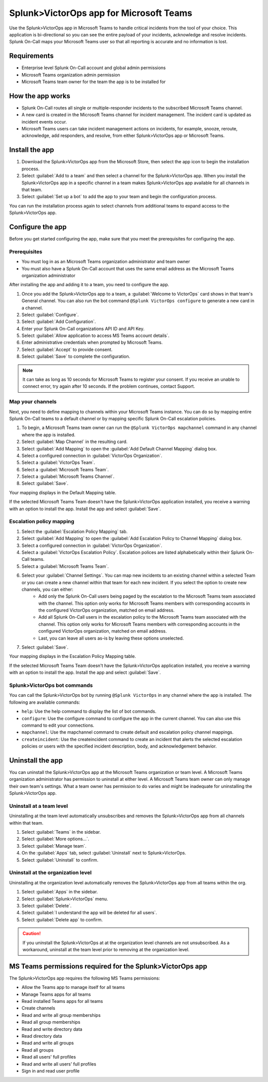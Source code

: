 .. _Micrsoft-Teams-spoc:

Splunk>VictorOps app for Microsoft Teams
**********************************************************

.. meta::
    :description: Configure the VictorOps>Splunk app for Microsoft Teams.

Use the Splunk>VictorOps app in Microsoft Teams to handle critical incidents from the tool of your choice. This application is bi-directional so you can see the entire payload of your incidents, acknowledge and resolve incidents. Splunk On-Call maps your Microsoft Teams user so that all reporting is accurate and no information is lost.

Requirements
================

*  Enterprise level Splunk On-Call account and global admin permissions
*  Microsoft Teams organization admin permission
*  Microsoft Teams team owner for the team the app is to be installed for 

How the app works
======================

* Splunk On-Call routes all single or multiple-responder incidents to the subscribed Microsoft Teams channel.
* A new card is created in the Microsoft Teams channel for incident management. The incident card is updated as incident events occur.
* Microsoft Teams users can take incident management actions on incidents, for example, snooze, reroute, acknowledge, add responders, and resolve, from either Splunk>VictorOps app or Microsoft Teams.

Install the app
================

1.  Download the Splunk>VictorOps app from the Microsoft Store, then select the app icon to begin the installation process.
2.  Select :guilabel:`Add to a team` and then select a channel for the Splunk>VictorOps app. When you install the Splunk>VictorOps app in a specific channel in a team makes Splunk>VictorOps app available for all channels in that team.
3.  Select :guilabel:`Set up a bot` to add the app to your team and begin the configuration process.

You can run the installation process again to select channels from additional teams to expand access to the Splunk>VictorOps app.

Configure the app
=====================

Before you get started configuring the app, make sure that you meet the prerequisites for configuring the app.

Prerequisites
----------------
* You must log in as an Microsoft Teams organization administrator and team owner
* You must also have a Splunk On-Call account that uses the same email address as the Microsoft Teams organization administrator

After installing the app and adding it to a team, you need to configure the app. 

1. Once you add the Splunk>VictorOps app to a team, a :guilabel:`Welcome to VictorOps` card shows in that team's General channel. You can also run the bot command ``@Splunk VictorOps configure`` to generate a new card in a channel.
2. Select :guilabel:`Configure`.
3. Select :guilabel:`Add Configuration`.
4. Enter your Splunk On-Call organizations API ID and API Key.
5. Select :guilabel:`Allow application to access MS Teams account details`.
6. Enter administrative credentials when prompted by Microsoft Teams.
7. Select :guilabel:`Accept` to provide consent.
8. Select :guilabel:`Save` to complete the configuration.

.. note:: It can take as long as 10 seconds for Microsoft Teams to register your consent. If you receive an unable to connect error, try again after 10 seconds. If the problem continues, contact Support.

Map your channels
------------------

Next, you need to define mapping to channels within your Microsoft Teams instance. You can do so by mapping entire Splunk On-Call teams to a default channel or by mapping specific Splunk On-Call escalation policies.

1. To begin, a Microsoft Teams team owner can run the ``@Splunk VictorOps mapchannel`` command in any channel where the app is installed.
2. Select :guilabel:`Map Channel` in the resulting card.
3. Select :guilabel:`Add Mapping` to open the :guilabel:`Add Default Channel Mapping` dialog box.
4. Select a configured connection in :guilabel:`VictorOps Organization`.
5. Select a :guilabel:`VictorOps Team`.
6. Select a :guilabel:`Microsoft Teams Team`.
7. Select a :guilabel:`Microsoft Teams Channel`.
8. Select :guilabel:`Save`.

Your mapping displays in the Default Mapping table. 

If the selected Microsoft Teams Team doesn't have the Splunk>VictorOps application installed, you receive a warning with an option to install the app. Install the app and select :guilabel:`Save`.

.. image:: /_images/spoc/MS1.png
    :alt: Splunk>VictorOps app default channel mapping
    :width: 95%

Escalation policy mapping
-----------------------------

#. Select the :guilabel:`Escalation Policy Mapping` tab.
#. Select :guilabel:`Add Mapping` to open the :guilabel:`Add Escalation Policy to Channel Mapping` dialog box.
#. Select a configured connection in :guilabel:`VictorOps Organization`.
#. Select a :guilabel:`VictorOps Escalation Policy`. Escalation polices are listed alphabetically within their Splunk On-Call teams.
#. Select a :guilabel:`Microsoft Teams Team`.
#. Select your :guilabel:`Channel Settings`. You can map new incidents to an existing channel within a selected Team or you can create a new channel within that team for each new incident. If you select the option to create new channels, you can either:
    * Add only the Splunk On-Call users being paged by the escalation to the Microsoft Teams team associated with the channel. This option only works for Microsoft Teams members with corresponding accounts in the configured VictorOps organization, matched on email address.
    * Add all Splunk On-Call users in the escalation policy to the Microsoft Teams team associated with the channel. This option only works for Microsoft Teams members with corresponding accounts in the configured VictorOps organization, matched on email address.
    * Last, you can leave all users as-is by leaving these options unselected.  
#. Select :guilabel:`Save`.

.. image:: /_images/spoc/MS3.png
    :alt: Splunk>VictorOps app escalation policy mapping
    :width: 95%

Your mapping displays in the Escalation Policy Mapping table.

If the selected Microsoft Teams Team doesn't have the Splunk>VictorOps application installed, you receive a warning with an option to install the app. Install the app and select :guilabel:`Save`.

Splunk>VictorOps bot commands
-----------------------------

You can call the Splunk>VictorOps bot by running ``@Splunk VictorOps`` in any channel where the app is installed. The following are available commands:

* ``help``: Use the help command to display the list of bot commands.
* ``configure``: Use the configure command to configure the app in the current channel. You can also use this command to edit your connections.
* ``mapchannel``: Use the mapchannel command to create default and escalation policy channel mappings.
* ``createincident``: Use the createincident command to create an incident that alerts the selected escalation policies or users with the specified incident description, body, and acknowledgement behavior.

Uninstall the app
====================

You can uninstall the Splunk>VictorOps app at the Microsoft Teams organization or team level. A Microsoft Teams organization administrator has permission to uninstall at either level. A Microsoft Teams team owner can only manage their own team's settings. What a team owner has permission to do varies and might be inadequate for uninstalling the Splunk>VictorOps app.

Uninstall at a team level
------------------------------

Uninstalling at the team level automatically unsubscribes and removes the Splunk>VictorOps app from all channels within that team. 

#. Select :guilabel:`Teams` in the sidebar.
#. Select :guilabel:`More options...`.
#. Select :guilabel:`Manage team`.
#. On the :guilabel:`Apps` tab, select :guilabel:`Uninstall` next to Splunk>VictorOps.
#. Select :guilabel:`Uninstall` to confirm.

Uninstall at the organization level
---------------------------------------

Uninstalling at the organization level automatically removes the Splunk>VictorOps app from all teams within the org.

#. Select :guilabel:`Apps` in the sidebar.
#. Select :guilabel:`Splunk>VictorOps` menu.
#. Select :guilabel:`Delete`.
#. Select :guilabel:`I understand the app will be deleted for all users`.
#. Select :guilabel:`Delete app` to confirm.

.. caution:: If you uninstall the Splunk>VictorOps at at the organization level channels are not unsubscribed. As a workaround, uninstall at the team level prior to removing at the organization level.

MS Teams permissions required for the Splunk>VictorOps app
=============================================================

The Splunk>VictorOps app requires the following MS Teams permissions:

*  Allow the Teams app to manage itself for all teams
*  Manage Teams apps for all teams
*  Read installed Teams apps for all teams
*  Create channels
*  Read and write all group memberships
*  Read all group memberships
*  Read and write directory data
*  Read directory data
*  Read and write all groups
*  Read all groups
*  Read all users' full profiles
*  Read and write all users' full profiles
*  Sign in and read user profile
